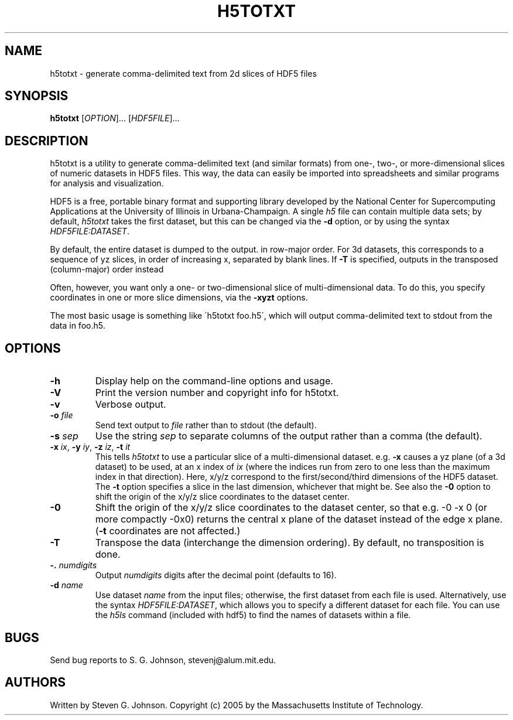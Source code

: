 .\" Copyright (c) 1999-2009 Massachusetts Institute of Technology
.\" 
.\" Permission is hereby granted, free of charge, to any person obtaining
.\" a copy of this software and associated documentation files (the
.\" "Software"), to deal in the Software without restriction, including
.\" without limitation the rights to use, copy, modify, merge, publish,
.\" distribute, sublicense, and/or sell copies of the Software, and to
.\" permit persons to whom the Software is furnished to do so, subject to
.\" the following conditions:
.\" 
.\" The above copyright notice and this permission notice shall be
.\" included in all copies or substantial portions of the Software.
.\" 
.\" THE SOFTWARE IS PROVIDED "AS IS", WITHOUT WARRANTY OF ANY KIND,
.\" EXPRESS OR IMPLIED, INCLUDING BUT NOT LIMITED TO THE WARRANTIES OF
.\" MERCHANTABILITY, FITNESS FOR A PARTICULAR PURPOSE AND NONINFRINGEMENT.
.\" IN NO EVENT SHALL THE AUTHORS OR COPYRIGHT HOLDERS BE LIABLE FOR ANY
.\" CLAIM, DAMAGES OR OTHER LIABILITY, WHETHER IN AN ACTION OF CONTRACT,
.\" TORT OR OTHERWISE, ARISING FROM, OUT OF OR IN CONNECTION WITH THE
.\" SOFTWARE OR THE USE OR OTHER DEALINGS IN THE SOFTWARE.
.\"
.TH H5TOTXT 1 "March 9, 2002" "h5utils" "h5utils"
.SH NAME
h5totxt \- generate comma-delimited text from 2d slices of HDF5 files
.SH SYNOPSIS
.B h5totxt
[\fIOPTION\fR]... [\fIHDF5FILE\fR]...
.SH DESCRIPTION
.PP
." Add any additional description here
h5totxt is a utility to generate comma-delimited text (and similar
formats) from one-, two-, or more-dimensional slices of numeric
datasets in HDF5 files.  This way, the data can easily be imported
into spreadsheets and similar programs for analysis and visualization.

HDF5 is a free, portable binary format and supporting library developed
by the National Center for Supercomputing Applications at the University
of Illinois in Urbana-Champaign.  A single
.I h5
file can contain multiple data sets; by default,
.I h5totxt
takes the first dataset, but this can be changed via the
.B -d
option, or by using the syntax \fIHDF5FILE:DATASET\fR.

By default, the entire dataset is dumped to the output.  in row-major
order.  For 3d datasets, this corresponds to a sequence of yz slices,
in order of increasing x, separated by blank lines.  If
.B -T
is specified, outputs in the transposed (column-major) order instead

Often, however, you want only a one- or two-dimensional slice of
multi-dimensional data.  To do this, you specify coordinates in one or
more slice dimensions, via the
.B -xyzt
options.

The most basic usage is something like \'h5totxt foo.h5\', which will
output comma-delimited text to stdout from the data in foo.h5.
.SH OPTIONS
.TP
.B -h
Display help on the command-line options and usage.
.TP
.B -V
Print the version number and copyright info for h5totxt.
.TP
.B -v
Verbose output.
.TP
\fB\-o\fR \fIfile\fR
Send text output to
.I file
rather than to stdout (the default).
.TP
\fB\-s\fR \fIsep\fR
Use the string
.I sep
to separate columns of the output rather than a comma (the default).
.TP
\fB\-x\fR \fIix\fR, \fB\-y\fR \fIiy\fR, \fB\-z\fR \fIiz\fR, \fB\-t\fR \fIit\fR
This tells
.I h5totxt
to use a particular slice of a multi-dimensional dataset.  e.g.
.B -x
causes a yz plane (of a 3d dataset) to be used, at an x index of
.I ix
(where the indices run from zero to one less than the maximum index in
that direction).  Here, x/y/z correspond to the first/second/third
dimensions of the HDF5 dataset. The \fB\-t\fR option specifies a slice
in the last dimension, whichever that might be.  See also the
.B -0
option to shift the origin of the x/y/z slice coordinates to the
dataset center.
.TP
.B -0
Shift the origin of the x/y/z slice coordinates to the dataset center,
so that e.g. -0 -x 0 (or more compactly -0x0) returns the central x
plane of the dataset instead of the edge x plane.  (\fB\-t\fR
coordinates are not affected.)
.TP
.B -T
Transpose the data (interchange the dimension ordering).  By default, no
transposition is done.
.TP
\fB\-.\fR \fInumdigits\fR
Output
.I numdigits
digits after the decimal point (defaults to 16).
.TP
\fB\-d\fR \fIname\fR
Use dataset
.I name
from the input files; otherwise, the first dataset from each file is used.
Alternatively, use the syntax \fIHDF5FILE:DATASET\fR, which allows you
to specify a different dataset for each file.
You can use the
.I h5ls
command (included with hdf5) to find the names of datasets within a file.
.SH BUGS
Send bug reports to S. G. Johnson, stevenj@alum.mit.edu.
.SH AUTHORS
Written by Steven G. Johnson.  Copyright (c) 2005 by the Massachusetts
Institute of Technology.
